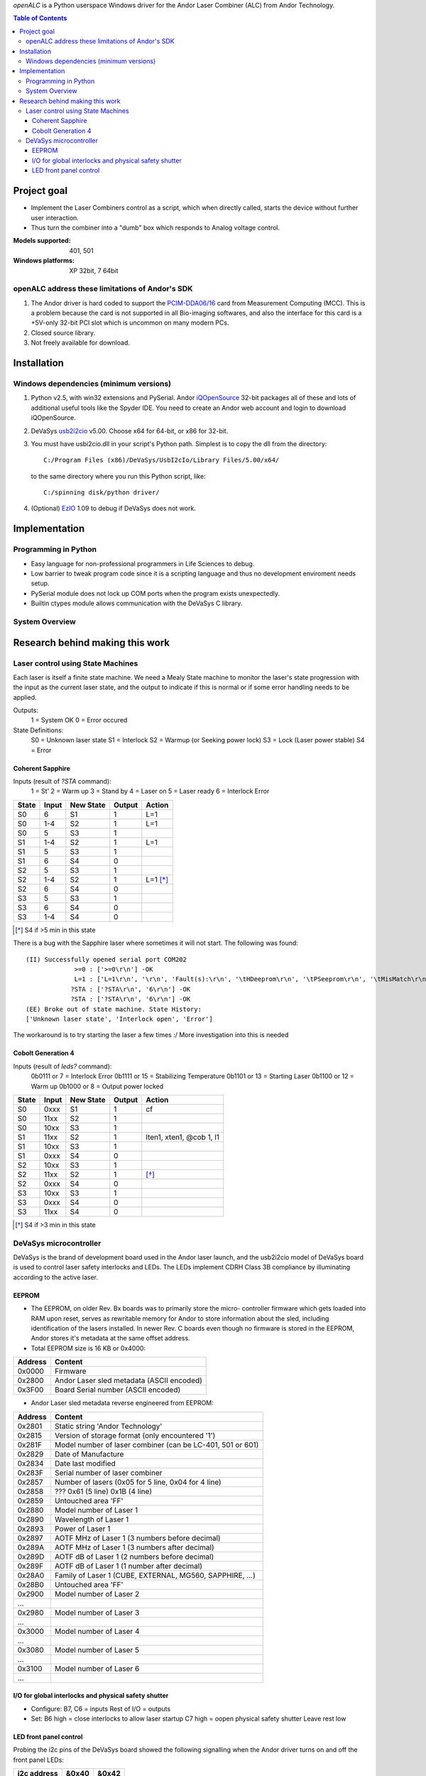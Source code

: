 `openALC` is a Python userspace Windows driver for the Andor Laser
Combiner (ALC) from Andor Technology.

   
.. contents:: Table of Contents
   :depth: 3
   :backlinks: top

Project goal
============
- Implement the Laser Combiners control as a script, which when
  directly called, starts the device without further user interaction.
- Thus turn the combiner into a "dumb" box which responds to Analog
  voltage control.

:Models supported:  401, 501
:Windows platforms: XP 32bit, 7 64bit

.. figure:: http://www.andor.com/images/product_images/microscopy_peripherals_laser_combiner_large.jpg
   :alt: Andor Laser Combiner with Multi-port Unit on front

openALC address these limitations of Andor's SDK
------------------------------------------------
1. The Andor driver is hard coded to support the `PCIM-DDA06/16`_ card
   from Measurement Computing (MCC).  This is a problem because the
   card is not supported in all Bio-imaging softwares, and also the
   interface for this card is a +5V-only 32-bit PCI slot which is
   uncommon on many modern PCs.
2. Closed source library.
3. Not freely available for download.

.. _`PCIM-DDA06/16`: http://www.mccdaq.com/pci-data-acquisition/PCIM-DDA06-16.aspx

Installation
============
Windows dependencies (minimum versions)
---------------------------------------
1. Python v2.5, with win32 extensions and PySerial.
   Andor iQOpenSource_ 32-bit packages all of these and lots of
   additional useful tools like the Spyder IDE.  You need to create
   an Andor web account and login to download iQOpenSource.
2. DeVaSys usb2i2cio_ v5.00.  Choose x64 for 64-bit, or x86 for 32-bit.
3. You must have usbi2cio.dll in your script's Python path.  Simplest
   is to copy the dll from the directory::
   
       C:/Program Files (x86)/DeVaSys/UsbI2cIo/Library Files/5.00/x64/
   
   to the same directory where you run this Python script, like::
   
       C:/spinning disk/python driver/

4. (Optional) EzIO_ 1.09 to debug if DeVaSys does not work.

.. _iQOpenSource: https://www.andor.com/download/login.aspx
.. _usb2i2cio: http://www.devasys.net/support/support.html
.. _EzIO: http://www.devasys.com/download/UsbI2cIo/EzIo.zip

Implementation
==============
Programming in Python
---------------------
- Easy language for non-professional programmers in Life Sciences
  to debug.
- Low barrier to tweak program code since it is a scripting language
  and thus no development enviroment needs setup.
- PySerial module does not lock up COM ports when the program exists
  unexpectedly.
- Builtin ctypes module allows communication with the DeVaSys C
  library.

System Overview
---------------
.. figure:: https://github.com/omsai/openALC/raw/master/doc/system_overview.png
   :align: center


Research behind making this work
================================
Laser control using State Machines
----------------------------------
Each laser is itself a finite state machine.  We need a Mealy State 
machine to monitor the laser's state progression with the input as the
current laser state, and the output to indicate if this is normal or if
some error handling needs to be applied.

Outputs:
  1 = System OK
  0 = Error occured

State Definitions:
  S0 = Unknown laser state
  S1 = Interlock
  S2 = Warmup (or Seeking power lock)
  S3 = Lock (Laser power stable)
  S4 = Error

.. figure:: http://github.com/omsai/openALC/raw/master/doc/laser_flowchart.png
   :align: center
   :scale: 50%

.. figure:: http://github.com/omsai/openALC/raw/master/doc/laser_statemachine.png
   :align: center
   :scale: 50%

Coherent Sapphire
~~~~~~~~~~~~~~~~~
Inputs (result of `?STA` command):
  1 = St'
  2 = Warm up
  3 = Stand by
  4 = Laser on
  5 = Laser ready
  6 = Interlock Error

=====  =====  =========  ======  ========
State  Input  New State  Output  Action
=====  =====  =========  ======  ========
S0     6      S1         1       L=1
S0     1-4    S2         1       L=1
S0     5      S3         1       
S1     1-4    S2         1       L=1
S1     5      S3         1       
S1     6      S4         0       
S2     5      S3         1       
S2     1-4    S2         1       L=1 [*]_
S2     6      S4         0       
S3     5      S3         1       
S3     6      S4         0       
S3     1-4    S4         0       
=====  =====  =========  ======  ========

.. [*] S4 if >5 min in this state

There is a bug with the Sapphire laser where sometimes it will not
start.  The following was found::

    (II) Successfully opened serial port COM202
                 >=0 : ['>=0\r\n'] -OK
                 L=1 : ['L=1\r\n', '\r\n', 'Fault(s):\r\n', '\tHDeeprom\r\n', '\tPSeeprom\r\n', '\tMisMatch\r\n', '\tEEpot1\r\n'] -OK
                ?STA : ['?STA\r\n', '6\r\n'] -OK
                ?STA : ['?STA\r\n', '6\r\n'] -OK
    (EE) Broke out of state machine. State History:
    ['Unknown laser state', 'Interlock open', 'Error']

The workaround is to try starting the laser a few times :/
More investigation into this is needed
	
Cobolt Generation 4
~~~~~~~~~~~~~~~~~~~
Inputs (result of `leds?` command):
  0b0111 or 7  = Interlock Error
  0b1111 or 15 = Stabilizing Temperature
  0b1101 or 13 = Starting Laser
  0b1100 or 12 = Warm up
  0b1000 or 8  = Output power locked

=====  =====  =========  ======  ========================
State  Input  New State  Output  Action
=====  =====  =========  ======  ========================
S0     0xxx   S1         1       cf
S0     11xx   S2         1
S0     10xx   S3         1
S1     11xx   S2         1       lten1, xten1, @cob 1, l1
S1     10xx   S3         1
S1     0xxx   S4         0
S2     10xx   S3         1
S2     11xx   S2         1       [*]_
S2     0xxx   S4         0
S3     10xx   S3         1
S3     0xxx   S4         0
S3     11xx   S4         0
=====  =====  =========  ======  ========================

.. [*] S4 if >3 min in this state


DeVaSys microcontroller
-----------------------
DeVaSys is the brand of development board used in the Andor laser
launch, and the usb2i2cio model of DeVaSys board is used to control 
laser safety interlocks and LEDs.  The LEDs implement CDRH Class 3B
compliance by illuminating according to the active laser.

EEPROM
~~~~~~
- The EEPROM, on older Rev. Bx boards was to primarily store the micro-
  controller firmware which gets loaded into RAM upon reset, serves as
  rewritable memory for Andor to store information about the sled,
  including identification of the lasers installed.  In newer Rev. C
  boards even though no firmware is stored in the EEPROM, Andor stores
  it's metadata at the same offset address.
  
- Total EEPROM size is 16 KB or 0x4000:

=======  =========================================
Address  Content
=======  =========================================
0x0000   Firmware
0x2800   Andor Laser sled metadata (ASCII encoded)
0x3F00   Board Serial number (ASCII encoded)
=======  =========================================

- Andor Laser sled metadata reverse engineered from EEPROM:

=======  =========================================================
Address  Content
=======  =========================================================
0x2801   Static string 'Andor Technology'
0x2815   Version of storage format (only encountered '1')
0x281F   Model number of laser combiner (can be LC-401, 501 or 601)
0x2829   Date of Manufacture
0x2834   Date last modified
0x283F   Serial number of laser combiner
0x2857   Number of lasers (0x05 for 5 line, 0x04 for 4 line)
0x2858   ??? 0x61 (5 line) 0x1B (4 line)
0x2859   Untouched area 'FF'
0x2880   Model number of Laser 1
0x2890   Wavelength of Laser 1
0x2893   Power of Laser 1
0x2897   AOTF MHz of Laser 1 (3 numbers before decimal)
0x289A   AOTF MHz of Laser 1 (3 numbers after decimal)
0x289D   AOTF dB of Laser 1 (2 numbers before decimal)
0x289F   AOTF dB of Laser 1 (1 number after decimal)
0x28A0   Family of Laser 1 (CUBE, EXTERNAL, MG560, SAPPHIRE, ...)
0x28B0   Untouched area 'FF'
0x2900   Model number of Laser 2
...
0x2980   Model number of Laser 3
...
0x3000   Model number of Laser 4
...
0x3080   Model number of Laser 5
...
0x3100   Model number of Laser 6
...
=======  =========================================================

I/O for global interlocks and physical safety shutter
~~~~~~~~~~~~~~~~~~~~~~~~~~~~~~~~~~~~~~~~~~~~~~~~~~~~~
- Configure:
  B7, C6 = inputs
  Rest of I/O = outputs
- Set:
  B6 high = close interlocks to allow laser startup
  C7 high = oopen physical safety shutter
  Leave rest low

LED front panel control
~~~~~~~~~~~~~~~~~~~~~~~
Probing the i2c pins of the DeVaSys board showed the following
signalling when the Andor driver turns on and off the front panel LEDs:

===========  =====  =====
i2c address  &0x40  &0x42
===========  =====  =====
All off      0xB6   0xDD
LED 1 on     0x96   0xDD
LED 2 on     0xB2   0xDD
LED 3 on     0xB6   0xDD
LED 4 on     0xB6   0xDC
LED 5 on     0xB6   0xCD
===========  =====  =====

The wires were probed using a `Saleae Logic analyzer`_ which also converts
the i2c bits into ASCII of hex.

.. figure:: http://github.com/omsai/openALC/raw/master/doc/i2c_logic_analyzer.png
   :align: center
   :scale: 50%
   
.. figure:: http://github.com/omsai/openALC/raw/master/doc/saleae_led1on.png
   :align: center
   :scale: 50%

Figure: i2c data showing 0x96 being sent to address 0x40 to turn LED #1 on

.. _`Saleae Logic analyzer`: http://www.saleae.com/logic/
